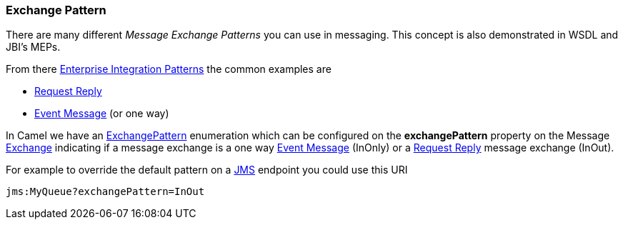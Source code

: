 [[ExchangePattern-ExchangePattern]]
Exchange Pattern
~~~~~~~~~~~~~~~~

There are many different _Message Exchange Patterns_ you can use in
messaging. This concept is also demonstrated in WSDL and JBI's MEPs.

From there link:enterprise-integration-patterns.html[Enterprise
Integration Patterns] the common examples are

* link:request-reply.html[Request Reply]
* link:event-message.html[Event Message] (or one way)

In Camel we have an
http://camel.apache.org/maven/current/camel-core/apidocs/org/apache/camel/ExchangePattern.html[ExchangePattern]
enumeration which can be configured on the *exchangePattern* property on
the Message link:exchange.html[Exchange] indicating if a message
exchange is a one way link:event-message.html[Event Message] (InOnly) or
a link:request-reply.html[Request Reply] message exchange (InOut).

For example to override the default pattern on a <<jms-component,JMS>>
endpoint you could use this URI

[source,java]
---------------------------------
jms:MyQueue?exchangePattern=InOut
---------------------------------
